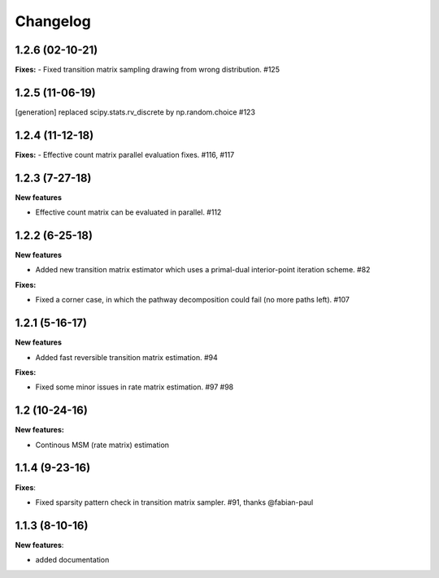 Changelog
=========

1.2.6 (02-10-21)
----------------

**Fixes:**
- Fixed transition matrix sampling drawing from wrong distribution. #125


1.2.5 (11-06-19)
----------------

[generation] replaced scipy.stats.rv_discrete by np.random.choice #123


1.2.4 (11-12-18)
----------------

**Fixes:**
- Effective count matrix parallel evaluation fixes. #116, #117

1.2.3 (7-27-18)
---------------

**New features**

- Effective count matrix can be evaluated in parallel. #112


1.2.2 (6-25-18)
---------------

**New features**

- Added new transition matrix estimator which uses a primal-dual interior-point iteration scheme. #82

**Fixes:**

- Fixed a corner case, in which the pathway decomposition could fail (no more paths left). #107


1.2.1 (5-16-17)
---------------

**New features**

- Added fast reversible transition matrix estimation. #94

**Fixes:**

- Fixed some minor issues in rate matrix estimation. #97 #98


1.2 (10-24-16)
--------------

**New features:**

- Continous MSM (rate matrix) estimation


1.1.4 (9-23-16)
---------------

**Fixes**:

- Fixed sparsity pattern check in transition matrix sampler. #91, thanks @fabian-paul

1.1.3 (8-10-16)
---------------

**New features**:

- added documentation

